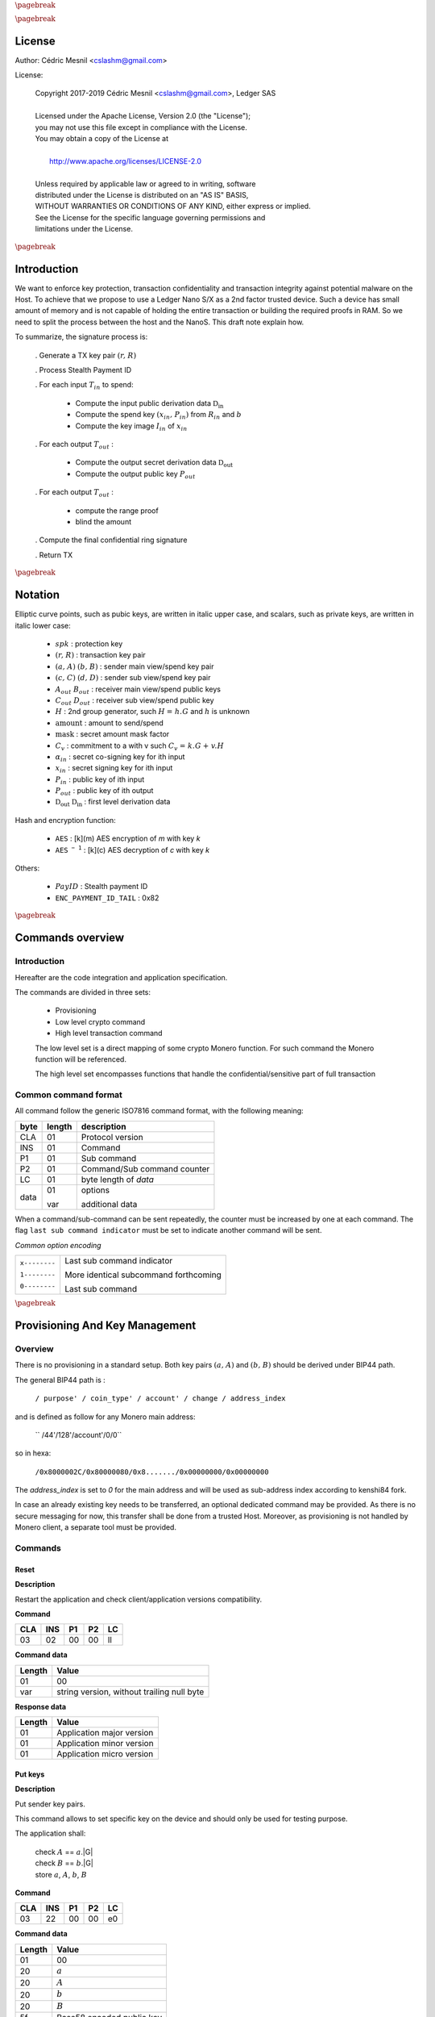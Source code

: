 |_pb|

..
   Copyright 2017-2019 Cedric Mesnil <cslashm@gmail.com>, Ledger SAS <cedric@ledger.fr>
   Licensed under the Apache License, Version 2.0 (the "License");
   you may not use this file except in compliance with the License.
   You may obtain a copy of the License at
   http://www.apache.org/licenses/LICENSE-2.0
   Unless required by applicable law or agreed to in writing, software
   distributed under the License is distributed on an "AS IS" BASIS,
   WITHOUT WARRANTIES OR CONDITIONS OF ANY KIND, either express or implied.
   See the License for the specific language governing permissions and
   limitations under the License.

..
   ------------------------------------------------------------------------
                         LaTex substitution Definition
   ------------------------------------------------------------------------

.. |_pb|    replace:: :math:`\pagebreak`

.. |spk|    replace:: :math:`\mathit{spk}`
.. |espk|   replace:: :math:`\widetilde{\mathit{spk}}`
.. |enc|    replace:: :math:`\mathtt{AES}`
.. |dec|    replace:: :math:`\mathtt{AES^{-1}}`

.. |A|      replace:: :math:`\mathit{A}`
.. |aa|     replace:: :math:`\mathit{a}`
.. |a.A|    replace:: :math:`(\mathit{a, A})`
.. |C|      replace:: :math:`\mathit{C}`
.. |c|      replace:: :math:`\mathit{c}`

.. |B|      replace:: :math:`\mathit{B}`
.. |bb|     replace:: :math:`\mathit{b}`
.. |b.B|    replace:: :math:`(\mathit{b, B})`
.. |D|      replace:: :math:`\mathit{D`
.. |d|      replace:: :math:`\mathit{d_{i}}`
.. |ed|     replace:: :math:`\widetilde{\mathit{d_{i}}}`


.. |c|      replace:: :math:`\mathit{c}`
.. |c.C|    replace:: :math:`(\mathit{c, C})`
.. |d|      replace:: :math:`\mathit{d}`
.. |d.D|    replace:: :math:`(\mathit{d, D})`
.. |Aout|   replace:: :math:`\mathit{A_{out}}`
.. |Bout|   replace:: :math:`\mathit{B_{out}}`
.. |Dout|   replace:: :math:`\mathit{D_{out}}`
.. |Cout|   replace:: :math:`\mathit{C_{out}}`


.. |x|      replace:: :math:`\mathit{x}`
.. |ex|     replace:: :math:`\widetilde{\mathit{x}}`
.. |x1|     replace:: :math:`\mathit{x_1}`
.. |ex1|    replace:: :math:`\widetilde{\mathit{x_1}}`
.. |x2|     replace:: :math:`\mathit{x_2}`
.. |ex2|    replace:: :math:`\widetilde{\mathit{x_2}}`
.. |P|      replace:: :math:`\mathit{P}`
.. |xP|     replace:: :math:`\mathit{xP}`
.. |G|      replace:: :math:`\mathit{G}`
.. |xG|     replace:: :math:`\mathit{xG}`
.. |order|  replace:: :math:`\mathtt{\#n}`

.. |Tin|    replace:: :math:`\mathit{T_{in}}`
.. |Tout|   replace:: :math:`\mathit{T_{out}}`

.. |s|      replace:: :math:`\mathit{s}`
.. |es|     replace:: :math:`\widetilde{\mathit{s}}`

.. |Img|     replace:: :math:`\mathit{Img(P)}`

.. |Drv|    replace:: :math:`\mathfrak{D}_\mathrm{in}`
.. |eDrv|   replace:: :math:`\widetilde{\mathfrak{D}_\mathrm{in}}`

.. |Rin|    replace:: :math:`\mathit{R_{in}}`
.. |R|      replace:: :math:`\mathit{R}`
.. |rr|     replace:: :math:`\mathit{r}`
.. |er|     replace:: :math:`\widetilde{\mathit{r}}`
.. |r.R|    replace:: :math:`(\mathit{r, R})`

.. |PayID|  replace:: :math:`\mathit{PayID}`
.. |ePayID| replace:: :math:`\widetilde{\mathit{PayID}}`
.. |H|      replace:: :math:`\mathit{H}`
.. |h|      replace:: :math:`\mathit{h}`
.. |Hf|     replace:: :math:`\mathit{H = h.G}`
.. |l|      replace:: :math:`\mathit{l}`
.. |xin|    replace:: :math:`\mathit{x_{in}}`
.. |Pin|    replace:: :math:`\mathit{P_{in}}`
.. |xPin|   replace:: :math:`(\mathit{x_{in}, P_{in}})`
.. |exin|   replace:: :math:`\widetilde{\mathit{x_{in}}}`
.. |Pout|   replace:: :math:`\mathit{P_{out}}`
.. |ai|     replace:: :math:`\mathit{\alpha_{in}}`
.. |eai|    replace:: :math:`\widetilde{\mathit{\alpha_{in}}}`
.. |aGi|    replace:: :math:`\mathit{\alpha_{in}.G}`
.. |Hi|     replace:: :math:`\mathit{H_i}`
.. |aHi|    replace:: :math:`\mathit{\alpha_{in}.H_i}`
.. |Iin|    replace:: :math:`\mathit{I_{in}}`
.. |IIi|    replace:: :math:`\mathit{II_{in}}`
.. |mlsagH| replace:: :math:`\mathcal{H}`
.. |ss|     replace:: :math:`\mathit{ss}`
.. |c|      replace:: :math:`\mathit{c}`
.. |DRVin|  replace:: :math:`\mathfrak{D}_\mathrm{in}`
.. |eDRVin| replace:: :math:`\widetilde{\mathfrak{D}_\mathrm{in}}`
.. |DRVout| replace:: :math:`\mathfrak{D}_\mathrm{out}`
.. |eDRVout| replace:: :math:`\widetilde{\mathfrak{D}_\mathrm{out}}`
.. |AKout|  replace::  :math:`\mathcal{AK}_\mathrm{amount}`
.. |eAKout| replace:: :math:`\widetilde{\mathcal{AK}_\mathrm{amount}}`


.. |ctH|       replace:: :math:`\mathcal{H}_\mathrm{commitment}`
.. |outKeysH|  replace:: :math:`\mathcal{H}_\mathrm{outkeys}`

.. |v|      replace:: :math:`\mathcal{\mathrm{amount}}`
.. |ev|     replace:: :math:`\widetilde{\mathcal{\mathrm{amount}}}`
.. |k|      replace:: :math:`\mathcal{\mathrm{mask}}`
.. |ek|     replace:: :math:`\widetilde{\mathcal{\mathrm{mask}}}`
.. |Ct|     replace:: :math:`\mathit{C_v}`
.. |Ctf|    replace:: :math:`\mathit{C_v = k.G + v.H}`

.. |idx|    replace:: :math:`\mathit{index}`
.. |enc|    replace:: :math:`\mathtt{AES}`
.. |dec|    replace:: :math:`\mathtt{AES^{-1}}`

.. |Hupd|   replace:: :math:`\mathtt{H_{update}}`
.. |Hfin|   replace:: :math:`\mathtt{H_{finalize}}`


.. |Hs|      replace:: :math:`\mathtt{HashToScalar}`
.. |Hps|     replace:: :math:`\mathtt{HashPointToScalar}`
.. |Hp|      replace:: :math:`\mathtt{HashToPoint}`
.. |keyDrv|  replace:: :math:`\mathtt{KeyDerivation}`

.. |EPIT|   replace:: :math:`\mathtt{ENC\_PAYMENT\_ID\_TAIL}`

..
   ------------------------------------------------------------------------
                                 Doc Layout
   ------------------------------------------------------------------------

..
   ------------------------------------------------------------------------
                                Doc Content
   ------------------------------------------------------------------------

|_pb|

License
=======

Author: Cédric Mesnil <cslashm@gmail.com>

License:


  | Copyright 2017-2019 Cédric Mesnil <cslashm@gmail.com>, Ledger SAS
  |
  | Licensed under the Apache License, Version 2.0 (the "License");
  | you may not use this file except in compliance with the License.
  | You may obtain a copy of the License at
  |
  |   http://www.apache.org/licenses/LICENSE-2.0
  |
  | Unless required by applicable law or agreed to in writing, software
  | distributed under the License is distributed on an "AS IS" BASIS,
  | WITHOUT WARRANTIES OR CONDITIONS OF ANY KIND, either express or implied.
  | See the License for the specific language governing permissions and
  | limitations under the License.


|_pb|


Introduction
============

We want to enforce key protection, transaction confidentiality and transaction integrity against
potential malware on the Host. To achieve that we propose to use a Ledger Nano S/X as a 2nd
factor trusted device. Such a device has small amount of memory and is not capable of holding the entire transaction or building the required proofs in RAM. So we need to split the process between the
host and the NanoS. This draft note explain how.

To summarize, the signature process is:

   . Generate a TX key pair |r.R|

   . Process Stealth Payment ID

   . For each input |Tin| to spend:

       - Compute the input public derivation data |DRVin|
       - Compute the spend key |xPin| from |Rin| and |bb|
       - Compute the key image |Iin| of |xin|

   . For each output |Tout| :

       - Compute the output secret derivation data |DRVout|
       - Compute the output public key |Pout|

   . For each output |Tout| :

       - compute the range proof
       - blind the amount

   . Compute the final confidential ring signature

   . Return TX


|_pb|


Notation
========

Elliptic curve points, such as pubic keys, are written in italic upper case,
and scalars, such as private keys, are written in italic lower case:


   - |spk| :             protection key

   - |r.R| :             transaction key pair

   - |a.A| |b.B| :       sender main view/spend key pair

   - |c.C| |d.D| :       sender sub view/spend key pair

   - |Aout| |Bout| :     receiver main view/spend public keys

   - |Cout| |Dout| :     receiver sub view/spend public key

   - |H| :               2nd group generator, such |Hf| and |h| is unknown

   - |v| :               amount to send/spend

   - |k| :               secret amount mask factor

   - |Ct| :              commitment to a with v such |Ctf|

   - |ai| :              secret co-signing key  for ith input

   - |xin| :             secret signing key for ith input

   - |Pin| :             public key of ith input

   - |Pout| :            public key of ith output

   - |DRVout| |DRVin| :  first level derivation data

Hash and encryption function:

   - |enc| :             [k](m) AES encryption of *m* with key *k*

   - |dec| :             [k](c) AES decryption of *c* with key *k*

Others:

   - |PayID| :           Stealth payment ID

   - |EPIT| :            0x82


|_pb|




Commands overview
=================

Introduction
------------

Hereafter are the code integration and application specification.

The commands are divided in three sets:

  - Provisioning
  - Low level crypto command
  - High level transaction command

  The low level set is a direct mapping of some crypto Monero function. For such command
  the Monero function will be referenced.

  The high level set encompasses functions that handle the confidential/sensitive part of
  full transaction

Common command format
---------------------

All command follow the generic ISO7816 command format, with the following meaning:

+------+--------+------------------------------------------+
| byte | length | description                              |
+======+========+==========================================+
| CLA  | 01     | Protocol version                         |
+------+--------+------------------------------------------+
| INS  | 01     | Command                                  |
+------+--------+------------------------------------------+
| P1   | 01     | Sub command                              |
+------+--------+------------------------------------------+
| P2   | 01     | Command/Sub command counter              |
+------+--------+------------------------------------------+
| LC   | 01     | byte length of `data`                    |
+------+--------+------------------------------------------+
| data | 01     | options                                  |
|      |        |                                          |
|      | var    | additional data                          |
+------+--------+------------------------------------------+


When a command/sub-command can be sent repeatedly, the counter must be increased
by one at each command. The flag ``last sub command indicator`` must be set
to indicate another command will be sent.

*Common option encoding*

+---------------+----------------------------------------------------------+
| ``x--------`` | Last sub command indicator                               |
|               |                                                          |
| ``1--------`` | More identical subcommand forthcoming                    |
|               |                                                          |
| ``0--------`` | Last sub command                                         |
+---------------+----------------------------------------------------------+

|_pb|

Provisioning And Key Management
================================

Overview
--------

There is no provisioning in a standard setup. Both
key pairs |a.A| and |b.B| should be derived under BIP44 path.

The general BIP44 path is :

  ``/ purpose' / coin_type' / account' / change / address_index``


and is defined as follow for any Monero main address:

  `` /44'/128'/account'/0/0``

so in hexa:

  ``/0x8000002C/0x80000080/0x8......./0x00000000/0x00000000``

The *address_index* is set to *0* for the main address and will be used as
sub-address index according to kenshi84 fork.


In case an already existing key needs to be transferred, an optional dedicated
command may be provided. As there is no secure messaging for now, this
transfer shall be done from a trusted Host.
Moreover, as provisioning is not handled by Monero client, a separate tool must
be provided.


Commands
--------

Reset
~~~~~

**Description**

Restart the application and check client/application versions compatibility.


**Command**

+-----+-----+-----+-----+------+
| CLA | INS | P1  | P2  | LC   |
+=====+=====+=====+=====+======+
| 03  | 02  | 00  | 00  | ll   |
+-----+-----+-----+-----+------+

**Command data**

+--------+-----------------------------------------------------------------+
| Length | Value                                                           |
+========+=================================================================+
| 01     | 00                                                              |
+--------+-----------------------------------------------------------------+
| var    | string version, without trailing null byte                      |
+--------+-----------------------------------------------------------------+

**Response data**

+--------+-----------------------------------------------------------------+
| Length | Value                                                           |
+========+=================================================================+
| 01     | Application major version                                       |
+--------+-----------------------------------------------------------------+
| 01     | Application minor version                                       |
+--------+-----------------------------------------------------------------+
| 01     | Application micro version                                       |
+--------+-----------------------------------------------------------------+


Put keys
~~~~~~~~

**Description**

Put sender key pairs.

This command allows to set specific key on the device and should only be used for testing purpose.

The application shall:

   | check  |A| ==  |aa|.|G|
   | check  |B| ==  |bb|.|G|
   | store |aa|, |A|, |bb|, |B|

**Command**

+-----+-----+-----+-----+------+
| CLA | INS | P1  | P2  | LC   |
+=====+=====+=====+=====+======+
| 03  | 22  | 00  | 00  | e0   |
+-----+-----+-----+-----+------+

**Command data**

+--------+-----------------------------------------------------------------+
| Length | Value                                                           |
+========+=================================================================+
| 01     | 00                                                              |
+--------+-----------------------------------------------------------------+
| 20     | |aa|                                                            |
+--------+-----------------------------------------------------------------+
| 20     | |A|                                                             |
+--------+-----------------------------------------------------------------+
| 20     | |bb|                                                            |
+--------+-----------------------------------------------------------------+
| 20     | |B|                                                             |
+--------+-----------------------------------------------------------------+
| 5f     | Base58 encoded public key                                       |
+--------+-----------------------------------------------------------------+

**Response data**

+--------+-----------------------------------------------------------------+
| Length | Value                                                           |
+========+=================================================================+
|        |                                                                 |
+--------+-----------------------------------------------------------------+


Get Public Key
~~~~~~~~~~~~~~

**Description**

Retrieves public base58 encoded public key.

**Command**

+-----+-----+-----+-----+------+
| CLA | INS | P1  | P2  | LC   |
+=====+=====+=====+=====+======+
| 03  | 20  | 01  | 00  | 01   |
+-----+-----+-----+-----+------+

**Command data**

+--------+-----------------------------------------------------------------+
| Length | Value                                                           |
+========+=================================================================+
| 01     | 00                                                              |
+--------+-----------------------------------------------------------------+

**Response data**

+--------+-----------------------------------------------------------------+
| Length | Value                                                           |
+========+=================================================================+
| 20     | "A" view public key                                             |
+--------+-----------------------------------------------------------------+
| 20     | "B" view spend key                                              |
+--------+-----------------------------------------------------------------+
| 5f     | Base58 encoded public key                                       |
+--------+-----------------------------------------------------------------+

Get Private View Keys
~~~~~~~~~~~~~~~~~~~~~

**Description**

Retrieves the private view key in order to accelarate the blockchain scan.

The device should ask the user to accept or reject this export. If rejected
the client will use the device for scanning the blockchain.

**Command**

+-----+-----+-----+-----+------+
| CLA | INS | P1  | P2  | LC   |
+=====+=====+=====+=====+======+
| 03  | 20  | 02  | 00  | 01   |
+-----+-----+-----+-----+------+


**Command data**

+--------+-----------------------------------------------------------------+
| Length | Value                                                           |
+========+=================================================================+
| 01     | 00                                                              |
+--------+-----------------------------------------------------------------+

**Response data**

+--------+-----------------------------------------------------------------+
| Length | Value                                                           |
+========+=================================================================+
| 20     | "a" secret view key                                             |
+--------+-----------------------------------------------------------------+


Display Address
~~~~~~~~~~~~~~~

**Monero**


**Description**

Display requested main address ,sub address or integrated adrdess.


    | compute |x| =  |dec|[|spk|](|ex|)

if payment ID is provided:

    | compute |xP| = |x|.|G|
    | check   |xP| == |P|

**Command**

+-----+-----+-----+-----+------+
| CLA | INS | P1  | P2  | LC   |
+=====+=====+=====+=====+======+
| 03  | 21  | xx  | 00  | 11   |
+-----+-----+-----+-----+------+

if P1 is '00' display non-integradted address.

if P1 is '01' display integrated address.

Any other value will be rejected.

**Command data**

+--------+-----------------------------------------------------------------+
| Length |    Value                                                        |
+========+=================================================================+
| 01     | 00                                                              |
+--------+-----------------------------------------------------------------+
| 08     |  index (Major.minor) |idx|                                      |
+--------+-----------------------------------------------------------------+
| 08     |  Payment ID, (or '0000000000000000')                            |
+--------+-----------------------------------------------------------------+

**Response data**

+--------+-----------------------------------------------------------------+
| Length |    Value                                                        |
+========+=================================================================+
|        |                                                                 |
+--------+-----------------------------------------------------------------+


|_pb|


Low level crypto commands
=========================


Overview
--------

This section describe lowlevel commands that can be used in a transaction or not.


Commands
--------


Verify Keys
~~~~~~~~~~~

**Monero**

device_default::verify_keys.

**Description**

Verify that the provided private key and public key match.


    | compute |x| =  |dec|[|spk|](|ex|)
    | compute |xP| = |x|.|G|
    | check   |xP| == |P|

**Command**

+-----+-----+-----+-----+------+
| CLA | INS | P1  | P2  | LC   |
+=====+=====+=====+=====+======+
| 03  | 26  | xx  | 00  | 41   |
+-----+-----+-----+-----+------+

if P1 is '00' the provided public key will be used.

if P1 is '01' the public view is key will be used and the provided public key will
be 'ignored'

if P is '02' the public spend is key will be used and the provided public key will
be 'ignored'

Any other value will be rejected.

**Command data**

+--------+-----------------------------------------------------------------+
| Length |    Value                                                        |
+========+=================================================================+
| 01     | 00                                                              |
+--------+-----------------------------------------------------------------+
| 20     |  secret key |ex|                                                |
+--------+-----------------------------------------------------------------+
| 20     |  public key or '00'\*32      |P|                                |
+--------+-----------------------------------------------------------------+


**Response data**

+--------+-----------------------------------------------------------------+
| Length |    Value                                                        |
+========+=================================================================+
|        |                                                                 |
+--------+-----------------------------------------------------------------+


Get ChaCha8 PreKey
~~~~~~~~~~~~~~~~~~~

**Monero**


**Description**

    | compute  |s|  = |H|(|a| \| |b| \| |EPIT|)

return the full internal state (200 bytes) of Keccak.

**Command**

+-----+-----+-----+-----+------+
| CLA | INS | P1  | P2  | LC   |
+=====+=====+=====+=====+======+
| 03  | 24  | 00  | 00  | 00   |
+-----+-----+-----+-----+------+

**Command data**

+--------+-----------------------------------------------------------------+
| Length |    Value                                                        |
+========+=================================================================+
|        |                                                                 |
+--------+-----------------------------------------------------------------+

**Response data**

+--------+-----------------------------------------------------------------+
| Length |    Value                                                        |
+========+=================================================================+
| C8     | ChaCha8 prekey                                                  |
+--------+-----------------------------------------------------------------+


Generate Key Derivation
~~~~~~~~~~~~~~~~~~~~~~~

**Monero**

crypto::generate_key_derivation.

**Description**

Compute the secret key derivation and returned it encrypted.

 | compute  |x|    = |dec|[|spk|](|ex|)
 | compute  |Drv|  = |keyDrv|(|x|,|P|)
 | compute  |eDrv| = |enc|[|spk|](|Drv|)

return |eDrv|.

**Command**

+-----+-----+-----+-----+----------+
| CLA | INS | P1  | P2  | LC       |
+=====+=====+=====+=====+==========+
| 03  | 32  | 00  | 00  | 41 or 61 |
+-----+-----+-----+-----+----------+

**Command data**

+--------+-----------------------------------------------------------------+
| Length |    Value                                                        |
+========+=================================================================+
| 01     | 00                                                              |
+--------+-----------------------------------------------------------------+
| 20     | public key |P|                                                  |
+--------+-----------------------------------------------------------------+
| 20     | secret key |ex|                                                 |
+--------+-----------------------------------------------------------------+
| 20     | ephemeral hmac (optional, only during active transaction)       |
+--------+-----------------------------------------------------------------+

**Response data**

+--------+-----------------------------------------------------------------+
| Length |    Value                                                        |
+========+=================================================================+
| 20     | encrypted key derivation |eDrv|                                 |
+--------+-----------------------------------------------------------------+
| 20     | ephemeral hmac (optional, only during active transaction)       |
+--------+-----------------------------------------------------------------+


Derivation To Scalar
~~~~~~~~~~~~~~~~~~~~

**Monero**

crypto::derivation_to_scalar.

**Description**

Transform a secret derivation data to a secret scalar according to its index.

    | compute  |Drv|  = |dec|[|spk|](|eDrv|)
    | compute  |s|    = |Hps|(|Drv|, |idx|)
    | compute  |es|   = |enc|[|spk|](|s|)

return |es|.

**Command**

+-----+-----+-----+-----+----------+
| CLA | INS | P1  | P2  | LC       |
+=====+=====+=====+=====+==========+
| 03  | 34  | 00  | 00  | 25 or 45 |
+-----+-----+-----+-----+----------+

**Command data**

+--------+-----------------------------------------------------------------+
| Length |    Value                                                        |
+========+=================================================================+
| 01     | 00                                                              |
+--------+-----------------------------------------------------------------+
| 20     | encrypted key derivation |eDrv|                                 |
+--------+-----------------------------------------------------------------+
| 20     | ephemeral hmac (optional, only during active transaction)       |
+--------+-----------------------------------------------------------------+
| 04     | index                                                           |
+--------+-----------------------------------------------------------------+

**Response data**

+--------+-----------------------------------------------------------------+
| Length |    Value                                                        |
+========+=================================================================+
| 20     | encrypted scalar |es|                                           |
+--------+-----------------------------------------------------------------+
| 20     | ephemeral hmac (optional, only during active transaction)       |
+--------+-----------------------------------------------------------------+


Derive Public Key
~~~~~~~~~~~~~~~~~

**Monero**

crypto::derive_public_key.

**Description**

Compute a new public key from some secret derivation data, a parent public key and its index.

    | compute  |eDrv| = |dec|[|spk|](|eDrv|)

derivation_to_scalar:

    | compute  |s|    = |Hps|(|Drv|, |idx|)

then:

    | compute  |P|'   = |P|+|s|.|G|

return |P|'.

**Command**

+-----+-----+-----+-----+----------+
| CLA | INS | P1  | P2  | LC       |
+=====+=====+=====+=====+==========+
| 03  | 36  | 00  | 00  | 25 or 45 |
+-----+-----+-----+-----+----------+

**Command data**

+--------+-----------------------------------------------------------------+
| Length |    Value                                                        |
+========+=================================================================+
| 01     | 00                                                              |
+--------+-----------------------------------------------------------------+
| 20     | encrypted key derivation |eDrv|                                 |
+--------+-----------------------------------------------------------------+
| 20     | ephemeral hmac (optional, only during active transaction)       |
+--------+-----------------------------------------------------------------+
| 04     | index                                                           |
+--------+-----------------------------------------------------------------+
| 20     | public key |P|                                                  |
+--------+-----------------------------------------------------------------+

**Response data**

+--------+-----------------------------------------------------------------+
| Length |    Value                                                        |
+========+=================================================================+
| 20     | public key |P|'                                                 |
+--------+-----------------------------------------------------------------+


Derive Secret Key
~~~~~~~~~~~~~~~~~

**Monero**

crypto::derive_secret_key.

**Description**

Compute a new secret key from some secret derivation data, a parent secret key and its index.

    | compute  |eDrv| = |dec|[|spk|](|eDrv|)
    | compute  |x|    = |dec|[|spk|](|ex|)

derivation_to_scalar:

    | compute  |s|    = |Hps|(|Drv|, |idx|)

then:

    | compute  |x|'    = (|x|+|s|) % |order|
    | compute  |ex|'   = |enc|[|spk|](|x|)

return |ex|.

**Command**

+-----+-----+-----+-----+----------+
| CLA | INS | P1  | P2  | LC       |
+=====+=====+=====+=====+==========+
| 03  | 38  | 00  | 00  | 65 or 85 |
+-----+-----+-----+-----+----------+

**Command data**

+--------+-----------------------------------------------------------------+
| Length |    Value                                                        |
+========+=================================================================+
| 01     | 00                                                              |
+--------+-----------------------------------------------------------------+
| 20     | encrypted key derivation |eDrv|                                 |
+--------+-----------------------------------------------------------------+
| 20     | ephemeral hmac (optional, only during active transaction)       |
+--------+-----------------------------------------------------------------+
| 04     | index                                                           |
+--------+-----------------------------------------------------------------+
| 20     | encrypted secret key |ex|                                       |
+--------+-----------------------------------------------------------------+
| 20     | ephemeral hmac (optional, only during active transaction)       |
+--------+-----------------------------------------------------------------+

**Response data**

+--------+-----------------------------------------------------------------+
| Length |    Value                                                        |
+========+=================================================================+
| 20     | encrypted derived secret key |ex|'                              |
+--------+-----------------------------------------------------------------+
| 20     | ephemeral hmac (optional, only during active transaction)       |
+--------+-----------------------------------------------------------------+


Derive Subaddress Public Key
~~~~~~~~~~~~~~~~~~~~~~~~~~~~

**Monero**

crypto_ops::derive_subaddress_public_key.

**Description**

    | compute  |eDrv|  = |dec|[|spk|](|eDrv|)
    | compute  |s|  = |Hps|(|Drv|, |idx|)
    | compute  |P|' = |P| - |s|.|G|

return |P|'

**Command**

+-----+-----+-----+-----+----------+
| CLA | INS | P1  | P2  | LC       |
+=====+=====+=====+=====+==========+
| 03  | 46  | 00  | 00  | 45 or 65 |
+-----+-----+-----+-----+----------+

**Command data**

+--------+-----------------------------------------------------------------+
| Length |    Value                                                        |
+========+=================================================================+
| 01     | 00                                                              |
+--------+-----------------------------------------------------------------+
| 20     | public key |P|                                                  |
+--------+-----------------------------------------------------------------+
| 20     | encrypted derivation key |eDrv|                                 |
+--------+-----------------------------------------------------------------+
| 20     | ephemeral hmac (optional, only during active transaction)       |
+--------+-----------------------------------------------------------------+
| 04     | index |idx|                                                     |
+--------+-----------------------------------------------------------------+

**Response data**

+--------+-----------------------------------------------------------------+
| Length |    Value                                                        |
+========+=================================================================+
| 20     | sub public key |P|'                                             |
+--------+-----------------------------------------------------------------+


Get Subaddress Spend Public Key
~~~~~~~~~~~~~~~~~~~~~~~~~~~~~~~

**Monero**

device_default::get_subaddress_spend_public_key.

**Description**

get_subaddress_secret_key:

    | compute  |s|  = |H|("SubAddr" \| |a| \| |idx| )
    | compute  |x|  = |s| % |order|

then:

    | compute  |D|  = |B| + |x|.|G|

return |D|

**Command**

+-----+-----+-----+-----+------+
| CLA | INS | P1  | P2  | LC   |
+=====+=====+=====+=====+======+
| 03  | 4a  | 00  | 00  | 09   |
+-----+-----+-----+-----+------+

**Command data**

+--------+-----------------------------------------------------------------+
| Length |    Value                                                        |
+========+=================================================================+
| 01     | 00                                                              |
+--------+-----------------------------------------------------------------+
| 08     |  index (Major.minor) |idx|                                      |
+--------+-----------------------------------------------------------------+

**Response data**

+--------+-----------------------------------------------------------------+
| Length |    Value                                                        |
+========+=================================================================+
| 20     | sub spend public key |D|                                        |
+--------+-----------------------------------------------------------------+


Get Subaddress Secret Key
~~~~~~~~~~~~~~~~~~~~~~~~~

**Monero**

    get_subaddress_secret_key

**Description**

    | compute  |x|  =  |dec|[|spk|](|ex|)
    | compute  |s|  = |H|("SubAddr" \| |x| \| |idx| )
    | compute  |d|  = |s| % |order|
    | compute  |ed| = |dec|[|spk|](|d|)

return |ed|

**Command**

+-----+-----+-----+-----+----------+
| CLA | INS | P1  | P2  | LC       |
+=====+=====+=====+=====+==========+
| 03  | 4c  | 00  | 00  | 39 or 59 |
+-----+-----+-----+-----+----------+

**Command data**

+--------+-----------------------------------------------------------------+
| Length |    Value                                                        |
+========+=================================================================+
| 01     | 00                                                              |
+--------+-----------------------------------------------------------------+
| 20     | secret key |ex|                                                 |
+--------+-----------------------------------------------------------------+
| 20     | ephemeral hmac (optional, only during active transaction)       |
+--------+-----------------------------------------------------------------+
| 08     | index (Major.minor) |idx|                                       |
+--------+-----------------------------------------------------------------+

**Response data**

+--------+-----------------------------------------------------------------+
| Length |    Value                                                        |
+========+=================================================================+
| 20     | sub secret key |ed|                                             |
+--------+-----------------------------------------------------------------+
| 20     | ephemeral hmac (optional, only during active transaction)       |
+--------+-----------------------------------------------------------------+


Get Subaddress
~~~~~~~~~~~~~~

**Monero**

device_default::get_subaddress_secret_key.

**Description**



    | compute  |s|  = |H|("SubAddr" \| |a| \| |idx| )
    | compute  |x|  = |s| % |order|

then:

    | compute  |D|  = |B| + |x|.|G|
    | compute  |C|  = |a|.|D|

return |C|, |D|

**Command**

+-----+-----+-----+-----+------+
| CLA | INS | P1  | P2  | LC   |
+=====+=====+=====+=====+======+
| 03  | 48  | 00  | 00  | 09   |
+-----+-----+-----+-----+------+

**Command data**

+--------+-----------------------------------------------------------------+
| Length |    Value                                                        |
+========+=================================================================+
| 01     | 00                                                              |
+--------+-----------------------------------------------------------------+
| 08     | index (Major.minor) |idx|                                       |
+--------+-----------------------------------------------------------------+

**Response data**

+--------+-----------------------------------------------------------------+
| Length |    Value                                                        |
+========+=================================================================+
| 20     | sub view public key |C|                                        |
+--------+-----------------------------------------------------------------+
| 20     | sub spend public key |D|                                       |
+--------+-----------------------------------------------------------------+



Generate Key Image
~~~~~~~~~~~~~~~~~~

**Monero**

crypto::generate_key_image.

**Description**

Compute the key image of a key pair.

     | compute  |x|   = |dec|[|spk|](|ex|)
     | compute  |P|'  = |Hp|(|P|)
     | compute  |Img| = |x|.|P|'

return |Img|.

**Command**

+-----+-----+-----+-----+----------+
| CLA | INS | P1  | P2  | LC       |
+=====+=====+=====+=====+==========+
| 03  | 3a  | 00  | 00  | 41 or 61 |
+-----+-----+-----+-----+----------+

**Command data**

+--------+-----------------------------------------------------------------+
| Length |    Value                                                        |
+========+=================================================================+
| 01     | 00                                                              |
+--------+-----------------------------------------------------------------+
| 20     | public key |P|                                                  |
+--------+-----------------------------------------------------------------+
| 20     | secret key |ex|                                                 |
+--------+-----------------------------------------------------------------+
| 20     | ephemeral hmac (optional, only during active transaction)       |
+--------+-----------------------------------------------------------------+

**Response data**

+--------+-----------------------------------------------------------------+
| Length |    Value                                                        |
+========+=================================================================+
| 20     | key image  |Img|                                                |
+--------+-----------------------------------------------------------------+


Generate Keypair
~~~~~~~~~~~~~~~~

**Monero**

crypto::generate_keys.

**Description**

Generate a new keypair and return it. The secret key is returned encrypted.

    | generate |x|
    | compute  |xP| = |x|.|P|
    | compute  |ex| = |enc|[|spk|](|x|)

return |P|, |ex|.

**Command**

+-----+-----+-----+-----+------+
| CLA | INS | P1  | P2  | LC   |
+=====+=====+=====+=====+======+
| 03  | 40  | 00  | 00  | 01   |
+-----+-----+-----+-----+------+

**Command data**

+--------+-----------------------------------------------------------------+
| Length |    Value                                                        |
+========+=================================================================+
| 01     | 00                                                              |
+--------+-----------------------------------------------------------------+

**Response data**

+--------+-----------------------------------------------------------------+
| Length |    Value                                                        |
+========+=================================================================+
| 20     | public key |P|                                                  |
+--------+-----------------------------------------------------------------+
| 20     | encrypted secret key |ex|                                       |
+--------+-----------------------------------------------------------------+
| 20     | ephemeral hmac (optional, only during active transaction)       |
+--------+-----------------------------------------------------------------+




Secret Key To Public Key
~~~~~~~~~~~~~~~~~~~~~~~~

**Monero**

crypto::secret_key_to_public_key.

**Description**

Compute a public key from secret a secret key.

     | compute  |x| = |dec|[|spk|](|ex|)
     | compute  |P| = |x|.|G|

return |P|.

**Command**

+-----+-----+-----+-----+----------+
| CLA | INS | P1  | P2  | LC       |
+=====+=====+=====+=====+==========+
| 03  | 30  | 00  | 00  | 21 or 41 |
+-----+-----+-----+-----+----------+

**Command data**

+--------+-----------------------------------------------------------------+
| Length |    Value                                                        |
+========+=================================================================+
| 01     | 00                                                              |
+--------+-----------------------------------------------------------------+
| 20     | encrypted secret key |ex|                                       |
+--------+-----------------------------------------------------------------+
| 20     | ephemeral hmac (optional, only during active transaction)       |
+--------+-----------------------------------------------------------------+

**Response data**

+--------+-----------------------------------------------------------------+
| Length |    Value                                                        |
+========+=================================================================+
| 20     | public key |P|                                                  |
+--------+-----------------------------------------------------------------+


Secret Add
~~~~~~~~~~

**Monero**

sc_add

**Description**

    | compute |x1| = |dec|[|spk|](|ex1|)
    | compute |x2| = |dec|[|spk|](|ex2|)
    | compute |x|  = |x1| + |x2|
    | compute |ex| = |enc|[|spk|](|x|)

return |ex|.

**Command**

+-----+-----+-----+-----+----------+
| CLA | INS | P1  | P2  | LC       |
+=====+=====+=====+=====+==========+
| 03  | 3c  | 00  | 00  | 41 or 61 |
+-----+-----+-----+-----+----------+

**Command data**

+--------+-----------------------------------------------------------------+
| Length |    Value                                                        |
+========+=================================================================+
| 01     | 00                                                              |
+--------+-----------------------------------------------------------------+
| 20     | secret key |ex1|                                                |
+--------+-----------------------------------------------------------------+
| 20     | ephemeral hmac (optional, only during active transaction)       |
+--------+-----------------------------------------------------------------+
| 20     | secret key |ex2|                                                |
+--------+-----------------------------------------------------------------+
| 20     | ephemeral hmac (optional, only during active transaction)       |
+--------+-----------------------------------------------------------------+

**Response data**

+--------+-----------------------------------------------------------------+
| Length |    Value                                                        |
+========+=================================================================+
| 20     | secret key |ex|                                                 |
+--------+-----------------------------------------------------------------+
| 20     | ephemeral hmac (optional, only during active transaction)       |
+--------+-----------------------------------------------------------------+


Secret Scalar Mult Key
~~~~~~~~~~~~~~~~~~~~~~

**Monero**

rct::scalarmultKey.

**Description**

Multiply a secret scalar with a public key.

    | compute |x| =  |dec|[|spk|](|ex|)
    | compute |xP| = |x|.|P|

return |xP|


**Command**

+-----+-----+-----+-----+----------+
| CLA | INS | P1  | P2  | LC       |
+=====+=====+=====+=====+==========+
| 03  | 42  | 00  | 00  | 41 or 61 |
+-----+-----+-----+-----+----------+

**Command data**

+--------+-----------------------------------------------------------------+
| Length |    Value                                                        |
+========+=================================================================+
| 01     | 00                                                              |
+--------+-----------------------------------------------------------------+
| 20     | public key |P|                                                  |
+--------+-----------------------------------------------------------------+
| 20     | secret key |ex|                                                 |
+--------+-----------------------------------------------------------------+
| 20     | ephemeral hmac (optional, only during active transaction)       |
+--------+-----------------------------------------------------------------+


**Response data**

+--------+-----------------------------------------------------------------+
| Length |    Value                                                        |
+========+=================================================================+
| 20     | new public key |xP|                                             |
+--------+-----------------------------------------------------------------+


Secret Scalar Mult Base
~~~~~~~~~~~~~~~~~~~~~~~

**Monero**

rct::scalarmultBase.

**Description**

Multiply a secret scalar with the publis base point |G|.

    | compute |x| =  |dec|[|spk|](|ex|)
    | compute |xG| = |x|.|G|

return |xG|

**Command**

+-----+-----+-----+-----+----------+
| CLA | INS | P1  | P2  | LC       |
+=====+=====+=====+=====+==========+
| 03  | 44  | 00  | 00  | 21 or 41 |
+-----+-----+-----+-----+----------+

**Command data**

+--------+-----------------------------------------------------------------+
| Length |    Value                                                        |
+========+=================================================================+
| 01     | 00                                                              |
+--------+-----------------------------------------------------------------+
| 20     | secret key |ex|                                                 |
+--------+-----------------------------------------------------------------+
| 20     | ephemeral hmac (optional, only during active transaction)       |
+--------+-----------------------------------------------------------------+

**Response data**

+--------+-----------------------------------------------------------------+
| Length |    Value                                                        |
+========+=================================================================+
| 00     |                                                                 |
+--------+-----------------------------------------------------------------+
| 20     | new public key |xG|                                             |
+--------+-----------------------------------------------------------------+



Stealth
~~~~~~~

**Monero**



**Description**

Encrypt payment ID

    | compute |x| =  |dec|[|spk|](|ex|)
    | compute |Drv| = |keyDrv|(|P|, |x|)
    | compute |s| = |Hs|( |DRV| \| |EPIT|)
    | compute |PayID| = |ePayID|^|s|

return |PayID|

**Command**

+-----+-----+-----+-----+----------+
| CLA | INS | P1  | P2  | LC       |
+=====+=====+=====+=====+==========+
| 03  | 44  | 00  | 00  | 61 or 81 |
+-----+-----+-----+-----+----------+

**Command data**

+--------+-----------------------------------------------------------------+
| Length |    Value                                                        |
+========+=================================================================+
| 01     | 00                                                              |
+--------+-----------------------------------------------------------------+
| 20     | public key |P|                                                  |
+--------+-----------------------------------------------------------------+
| 20     | encryped secret key |ex|                                        |
+--------+-----------------------------------------------------------------+
| 20     | ephemeral hmac (optional, only during active transaction)       |
+--------+-----------------------------------------------------------------+
| 20     | encryped payment ID |ePayID|                                    |
+--------+-----------------------------------------------------------------+

**Response data**

+--------+-----------------------------------------------------------------+
| Length |    Value                                                        |
+========+=================================================================+
| 20     | payment ID |PayID|                                             |
+--------+-----------------------------------------------------------------+


Unblind
~~~~~~~~

**Monero**


**Description**

Unblind amount and his mask.

First:

   | compute |AKout| =  |dec|[|spk|](|eAKout|)

If blind V1:

    | compute |s| =  |Hs|(|AKout|)
    | compute |ek| = |k|-|s|
    | compute |s| =  |Hs|(|a|)
    | compute |ev| = |v|-|s|

If blind V2:
    | compute |k| = |Hs|("commitment_mask" \| |Akout|) % order
    | compute |s| = |Hs|("amount" \|  |Akout|)
    | compute |v|[0:7] = |ev|[0:7]^|s|[0:7]

return |ek|,|ev|

**Command**

+-----+-----+-----+-----+----------+
| CLA | INS | P1  | P2  | LC       |
+=====+=====+=====+=====+==========+
| 03  | 44  | 00  | 00  | 61 or 81 |
+-----+-----+-----+-----+----------+


*specific options*

+---------------+----------------------------------------------------------+
| ``-------xx`` | Commitment scheme version                                |
|               |                                                          |
| ``-------10`` | Blind V2                                                 |
|               |                                                          |
| ``-------00`` | Blind V1                                                 |
+---------------+----------------------------------------------------------+


**Command data**

+--------+-----------------------------------------------------------------+
| Length |    Value                                                        |
+========+=================================================================+
| 01     | xx                                                              |
+--------+-----------------------------------------------------------------+
| 20     | encryped blinding factor |AKout|                                |
+--------+-----------------------------------------------------------------+
| 20     | ephemeral hmac (optional, only during active transaction)       |
+--------+-----------------------------------------------------------------+
| 20     | blinded mask |ek|                                               |
+--------+-----------------------------------------------------------------+
| 20     | blinded amount |ev|                                             |
+--------+-----------------------------------------------------------------+

**Response data**

+--------+-----------------------------------------------------------------+
| Length |    Value                                                        |
+========+=================================================================+
| 20     | mask |ek|                                                       |
+--------+-----------------------------------------------------------------+
| 20     | amount |ev|                                                     |
+--------+-----------------------------------------------------------------+



High Level Transaction command
==============================


Transaction process overview
----------------------------

The transaction is mainly generated in construct_tx_and_get_tx_key (or construct_tx) and
construct_tx_with_tx_key
functions.

First, a new transaction keypair |r.R| is generated.

Then, the stealth payment id is processed if any.

Then, for each input transaction to spend, the input key image is retrieved.

Then, for each output transaction, the epehemeral destination key and the blinding key
amount |AKout| are computed.


Once |Tin| and |Tout| keys are set up, the genRCT/genRctSimple function is called.

First a commitment |Ct| to each |v| amount and its associated range proof are
computed to ensure the |v| amount confidentiality. The commitment and its range proof
do not imply any secret and generate |Ct|, |k| such |Ctf|.

Then |k| and |v| are blinded by using the |AKout| which is only known in an encrypted
form by the host.

After all commitments have been setup, the confidential ring signature happens.
This signature is performed by calling proveRctMG which then calls MLSAG_Gen.

At this point the amounts and destination keys must be validated on the NanoS. This
information is embedded in the message to sign by calling get_pre_mlsag_hash, prior
to calling ProveRctMG. So the get_pre_mlsag_hash function will have to be modified to
serialize the rv transaction to NanoS which will validate the tuple <amount,dest> and
compute the prehash.
The prehash will be kept inside NanoS to ensure its integrity.
Any further access to the prehash will be delegated.

Once the prehash is computed, the proveRctMG is called. This function only builds
some matrix and vectors to prepare the signature which is performed by the final
call MLSAG_Gen.

During this last step some ephemeral key pairs are generated : |ai|, |aGi|.
All |ai| must be kept secret to protect the |xin| keys.
Moreover we must avoid signing arbitrary values during the final loop.

In order to achieve this validation, we need to approve the original destination
address |Aout||Bout|, which is not recoverable from P out . Here the only solution is
to pass the original destination with the |k|, |v|, |AKout|.

Unblind |k| and |v| and then verify the commitment |Ctf|.
If |Ct| is verified and user validate |Aout|,|Bout| and |v|, continue.

|_pb|

Transaction State Machine
-------------------------

During a transaction the following state machine is enforced::


    OPEN_TX{1} -----------------------------------------------------
                                                                   |
    ----------------------------------------------------------------
    |
    ----> STEALTH{1} -----------------------------------------------
                                                                   |
    ----------------------------------------------------------------
    |
     ----> GEN_TXOUT_KEYS{*} ---------------------------------------
                                                                   |
    ------------------------------------------------------------ ---
    |
    ----> PREFIX_HASH{1} ---> PREFIX_HASH{*} ---> PREFIX_HASH{1} ---
            (ph_init)          (ph_update)        (ph_finalize)    |
                                                                   |
    ----------------------------------------------------------------
    |
    ----> GEN_COMMITMENT_MASK{*} -----------------------------------
            only for real TX                                       |
                                                                   |
    ----------------------------------------------------------------
    |
    ----> BLIND ----------------------------------------------------
                                                                   |
    ----------------------------------------------------------------
    |
    ----> VALIDATE{1} ---> VALIDATE{*} --- VALIDATE{*} <------------
      mlsag_ph_init     mlsag__update    mlsag__finalize           |
                                                                   |
    ---------------------------------------------------------------
    |
    ----> MLSAG{1} ------> MLSAG{*} ------> MLSAG{1} ---------------
      --> mlsag_prepare    mlsag_hash       mlsag_sign --          |
      |                                                 |          |
      ---------------------------------------------------          |
                                                                   |
    ----------------------------------------------------------------
    | 
    ----> CLOSE_TX


Note this state machine assume the multi-signature is not supported.
For multi-signature the INS_MLSAG/mlsag_prepare and INS_MLSAG/mlsag_sign may be received several time.


Transaction Commands
--------------------

Open TX
~~~~~~~~

**Description**

Open a new transaction. Once open the device impose a certain order in subsequent commands:

  - OpenTX
  - Stealth
  - Get TX output keys
  - Blind \*
  - Initialize MLSAG-prehash
  - Update MLSAG-prehash \*
  - Finalize MLSAG-prehash
  - MLSAG prepare
  - MLSAG hash \*
  - MLSAG sign
  - CloseTX

During this sequence low level API remains available, but no other transaction can be started until the current one is finished or aborted.

   | Initialize |outKeysH|
   | compute initial transaction key pair |r.R|

return |r.R|

**Command**

+-----+-----+-----+-----+------+
| CLA | INS | P1  | P2  | LC   |
+=====+=====+=====+=====+======+
| 03  | 70  | 01  | cnt | 05   |
+-----+-----+-----+-----+------+

**Command data**

+--------+-----------------------------------------------------------------+
| Length | Value                                                           |
+========+=================================================================+
| 01     | options                                                         |
+--------+-----------------------------------------------------------------+
| 04     | account identifier (ignored, RFU)                               |
+--------+-----------------------------------------------------------------+

**Response data**

+--------+-----------------------------------------------------------------+
| Length | Value                                                           |
+========+=================================================================+
| 20     | public transcation key |R|                                      |
+--------+-----------------------------------------------------------------+
| 20     | encrypted private transaction key |er|                          |
+--------+-----------------------------------------------------------------+
| 20     | ephemeral hmac                                                  |
+--------+-----------------------------------------------------------------+
| 20     | ephemeral hmac of view key                                      |
+--------+-----------------------------------------------------------------+
| 20     | ephemeral hmac of spend key                                     |
+--------+-----------------------------------------------------------------+


Set Signature Mode
~~~~~~~~~~~~~~~~~~

**Description**

Set the signature to 'fake' or 'real'. In fake mode a random key is used to signed
the transaction and no user confirmation is requested.


**Command**

+-----+-----+-----+-----+------+
| CLA | INS | P1  | P2  | LC   |
+=====+=====+=====+=====+======+
| 03  | 72  | 00  | 00  | 02   |
+-----+-----+-----+-----+------+


**Command data**

+--------+-----------------------------------------------------------------+
| Length | Value                                                           |
+========+=================================================================+
| 01     | options                                                         |
+--------+-----------------------------------------------------------------+
| 01     | '1' aka 'fake' or '2' aka real'                                 |
+--------+-----------------------------------------------------------------+


**Response data**

+--------+-----------------------------------------------------------------+
| Length | Value                                                           |
+========+=================================================================+
|        |                                                                 |
+--------+-----------------------------------------------------------------+


Hash Prefix
~~~~~~~~~~~

Hash prefix init
^^^^^^^^^^^^^^^^

**Description**

Înit prefix hash and ask user to validate time lock


**Command**

+-----+-----+-----+-----+------+
| CLA | INS | P1  | P2  | LC   |
+=====+=====+=====+=====+======+
| 03  | 71  | 01  | cnt | 05   |
+-----+-----+-----+-----+------+

**Command data**

+--------+-----------------------------------------------------------------+
| Length | Value                                                           |
+========+=================================================================+
| 01     | options                                                         |
+--------+-----------------------------------------------------------------+
| varint | TX version                                                      |
+--------+-----------------------------------------------------------------+
| varint | TX timelock                                                     |
+--------+-----------------------------------------------------------------+

**Response data**

+--------+-----------------------------------------------------------------+
| Length | Value                                                           |
+========+=================================================================+
+--------+-----------------------------------------------------------------+

Hash prefix update
^^^^^^^^^^^^^^^^^^

**Description**

Update prefix hash with raw data. Options fields tells if there is more data to come or not.

**Command**

+-----+-----+-----+-----+------+
| CLA | INS | P1  | P2  | LC   |
+=====+=====+=====+=====+======+
| 03  | 71  | 02  | cnt | 05   |
+-----+-----+-----+-----+------+

**Command data**

+--------+-----------------------------------------------------------------+
| Length | Value                                                           |
+========+=================================================================+
| 01     | options                                                         |
+--------+-----------------------------------------------------------------+
| var    | raw data to hash                                                |
+--------+-----------------------------------------------------------------+

**Response data**

+--------+-----------------------------------------------------------------+
| Length | Value                                                           |
+========+=================================================================+
+--------+-----------------------------------------------------------------+



Generate Commitment Mask
~~~~~~~~~~~~~~~~~~~~~~~~

**Description**

| compute |s| = |Hs|("commitment_mask" \| |AKout|)

Return |s|

**Command**

+-----+-----+-----+-----+------+
| CLA | INS | P1  | P2  | LC   |
+=====+=====+=====+=====+======+
| 03  | 77  | 00  | 00  | 21   |
+-----+-----+-----+-----+------+

**Command data**

+--------+-----------------------------------------------------------------+
| Length | Value                                                           |
+========+=================================================================+
| 01     | 00                                                              |
+--------+-----------------------------------------------------------------+
| 20     | encryped blinding factor |AKout|                                |
+--------+-----------------------------------------------------------------+
| 20     | ephemeral hmac                                                  |
+--------+-----------------------------------------------------------------+

**Response data**

+--------+-----------------------------------------------------------------+
| Length | Value                                                           |
+========+=================================================================+
| 20     | commitment mask |s|                                             |
+--------+-----------------------------------------------------------------+


Blind
~~~~~

**Monero**


**Description**

Blind amount and his mask.

First:

   | compute |AKout| =  |dec|[|spk|](|eAKout|)

If blind V1:

    | compute |s| =  |Hs|(|AKout|)
    | compute |ek| = |k|+|s|
    | compute |s| =  |Hs|(|a|)
    | compute |ev| = |v|+|s|

If blind V2:

    | set |ek| to 32 zero bytes
    | compute |s| = |Hs|("amount" \| |AKout|)
    | compute |ev| = |v|[0:7]^|s|[0:7]

return |ek|,|ev|

**Command**

+-----+-----+-----+-----+------+
| CLA | INS | P1  | P2  | LC   |
+=====+=====+=====+=====+======+
| 03  | 78  | 00  | 00  | 81   |
+-----+-----+-----+-----+------+

*specific options*

+---------------+----------------------------------------------------------+
| ``-------xx`` | Commitment scheme version                                |
|               |                                                          |
| ``-------10`` | Blind V2                                                 |
|               |                                                          |
| ``-------00`` | Blind V1                                                 |
+---------------+----------------------------------------------------------+

**Command data**

+--------+-----------------------------------------------------------------+
| Length |    Value                                                        |
+========+=================================================================+
| 01     | xx                                                              |
+--------+-----------------------------------------------------------------+
| 20     | encryped blinding factor |AKout|                                |
+--------+-----------------------------------------------------------------+
| 20     | ephemeral hmac                                                  |
+--------+-----------------------------------------------------------------+
| 20     | mask |k|                                                        |
+--------+-----------------------------------------------------------------+
| 20     | amount |v|                                                      |
+--------+-----------------------------------------------------------------+

**Response data**

+--------+-----------------------------------------------------------------+
| Length |    Value                                                        |
+========+=================================================================+
| 20     | blinded  mask |ek|                                              |
+--------+-----------------------------------------------------------------+
| 20     | blinded amount |ev|                                             |
+--------+-----------------------------------------------------------------+


Generate TX output keys
~~~~~~~~~~~~~~~~~~~~~~~

**Description**

.. |nak|      replace:: :math:`\mathit{need\_additional\_key}`
.. |ak|       replace:: :math:`\mathit{additional\_key}`
.. |txsec|    replace:: :math:`\mathit{tx_{sec}}`
.. |sub|      replace:: :math:`\mathit{is\_subaddress}`
.. |chgaddr|  replace:: :math:`\mathit{is\_change\_address}`

Compute addtional key |P| if needed,  amount key blinding and ephemeral destination key.

   | if |nak| :
   |     if |sub| :
   |         compute |R|' = |ak|.|Bout|
   |     else
   |         compute |R|' = |ak|.|G|
   |
   | if |chgaddr| :
   |     compute |Drv| = |keyDrv|(|a|,|R|)
   | else
   |     if |nak| and |sub|:
   |         compute |Drv| = |keyDrv|(|ak|,|Aout|)|
   |     else:
   |         compute |Drv| = |keyDrv|(|r|,|Aout|)
   |
   | compute |AKout|  = |Hps|(|Drv|,|idx|)
   | compute |eAKout| = |enc|[|spk|](|AKout|)
   |
   | compute  |s| = |Hps|(|Drv|,|idx|)
   | compute  |P| = |Bout|+|s|.|G|
   |
   | update |outKeysH| : |Hupd|(|Aout|,|Bout|,is_change,|AKout|)
   | if option 'last' is set:
   |   finalize |outKeysH|

The application returns

**Command**

+-----+-----+-----+-----+------+
| CLA | INS | P1  | P2  | LC   |
+=====+=====+=====+=====+======+
| 03  | 7B  | 01  | cnt | EC   |
+-----+-----+-----+-----+------+

**Command data**

+--------+-----------------------------------------------------------------+
| Length | Value                                                           |
+========+=================================================================+
| 01     | options                                                         |
+--------+-----------------------------------------------------------------+
| 04     | tx version                                                      |
+--------+-----------------------------------------------------------------+
| 20     | secret tx key |r|                                               |
+--------+-----------------------------------------------------------------+
| 20     | ephemeral hmac                                                  |
+--------+-----------------------------------------------------------------+
| 20     | public tx key |R|                                               |
+--------+-----------------------------------------------------------------+
| 20     | destination public view key |Aout|                              |
+--------+-----------------------------------------------------------------+
| 20     | destination public spend key |Bout|                             |
+--------+-----------------------------------------------------------------+
| 04     | output index  |idx|                                             |
+--------+-----------------------------------------------------------------+
| 01     | is change address                                               |
+--------+-----------------------------------------------------------------+
| 01     | is subaddress                                                   |
+--------+-----------------------------------------------------------------+
| 01     | need additional key |nak|:  1 if yes, 0 else                     |
+--------+-----------------------------------------------------------------+
| 20     | encrypted additional key |ak|, if |nak| == 1, 0\*32 else        |
+--------+-----------------------------------------------------------------+
| 20     | ephemeral hmac                                                  |
+--------+-----------------------------------------------------------------+

**Response data**

+--------+-----------------------------------------------------------------+
| Length | Value                                                           |
+========+=================================================================+
| 20     | encrypted amouny key blinding |eAKout|                          |
+--------+-----------------------------------------------------------------+
| 20     | ephemeral hmac                                                  |
+--------+-----------------------------------------------------------------+
| 20     | ephemeral destination key |P|                                   |
+--------+-----------------------------------------------------------------+
| 20     | additional Key |R|' if |nak| == 1, not present else              |
+--------+-----------------------------------------------------------------+


Validate and Pre Hash
~~~~~~~~~~~~~~~~~~~~~

Initialize MLSAG-prehash
^^^^^^^^^^^^^^^^^^^^^^^^

**Description**

During the first step, the application updates the |mlsagH|  with the transaction
header:

if cnt == 1

   | Finalize |outKeysH|
   | Initialize |outKeysH|'
   | Initialize |ctH|
   | Initialize |mlsagH|
   | update |mlsagH| : |Hupd|(:math:`txnFee`)
   | request user to validate :math:`txnFee`

else

   | update |mlsagH| : |Hupd|(:math:`pseudoOut`)


**Command**

+-----+-----+-----+-----+------+
| CLA | INS | P1  | P2  | LC   |
+=====+=====+=====+=====+======+
| 03  | 7C  | 01  | cnt  | var |                                           |
+-----+-----+-----+-----+------+


**Command data**

 if ``cnt==1`` :

+--------+-----------------------------------------------------------------+
| Length | Value                                                           |
+========+=================================================================+
| 01     | options                                                         |
+--------+-----------------------------------------------------------------+
| 01     | type                                                            |
+--------+-----------------------------------------------------------------+
| varint | txnFee                                                          |
+--------+-----------------------------------------------------------------+

if ``cnt>1`` :

+--------+-----------------------------------------------------------------+
| Length | Value                                                           |
+========+=================================================================+
| 20     | pseudoOut                                                       |
+--------+-----------------------------------------------------------------+


Update MLSAG-prehash
^^^^^^^^^^^^^^^^^^^^

**Description**

On the second step the application receives amount and destination and check
values. It also re-compute the |outKeysH| value to ensure consistency with steps 3 and 4.
So for each command received, do:

   | compute |Akout| =   |dec|[|spk|](|eAKout|)
   |
   | update |outKeysH|'' : |Hupd|(|Aout| \| |Bout| \| is_change \| |AKout|)
   |
   | if blind v1
   |   compute |k|   = |ek| - |Hs|(|Akout|)
   |   compute |v|   = |ev| - |Hs|(|Hs|(|Akout|))
   |
   | if blind v2
   |   compute |k|   = |Hs|("commitment_mask"||Akout|)) % |order|
   |   compute |s|   = |Hs|("amount"|||Akout|)
   |   compute |v|[0:7]   = |ev|[0:7] ^ |s|[0:7]
   |
   | check |Ct| == |k|.|G| + |v|.|H|   |
   | update |ctH| : |Hupd|(|Ct|)
   |
   | if last command:
   |   finalize |outKeysH|'
   |   check |outKeysH|' == |outKeysH|
   |   finalize |ctH|
   |
   |
   | update |mlsagH| : |Hupd|(:math:`ecdhInfo`)
   |
   | ask user validation of |Aout|, |Bout|, |v|
   |


**Command**

+-----+-----+-----+-----+------+
| CLA | INS | P1  | P2  | LC   |
+=====+=====+=====+=====+======+
| 03  | 7C  | 02  | cnt | E3   |
+-----+-----+-----+-----+------+


**Command data**

+--------+-----------------------------------------------------------------+
| Length | Value                                                           |
+========+=================================================================+
| 01     | options                                                         |
+--------+-----------------------------------------------------------------+
| 01     | 1 if sub-address, 0 else                                        |
+--------+-----------------------------------------------------------------+
| 01     | 1 if change-address, 0 else                                     |
+--------+-----------------------------------------------------------------+
| 20     | Real destination public view key |Aout|                         |
+--------+-----------------------------------------------------------------+
| 20     | Real destination public spend key |Bout|                        |
+--------+-----------------------------------------------------------------+
| 20     | encrypted amount key blinding |eAKout|                          |
+--------+-----------------------------------------------------------------+
| 20     | ephemeral hmac                                                  |
+--------+-----------------------------------------------------------------+
| 20     | |Ct| of |v|,|k|                                                 |
+--------+-----------------------------------------------------------------+
| 40     | one serialized ecdhInfo :                                       |
|        |                                                                 |
|        | | {                                                             |
|        | |    bytes[32] mask   (|ek|)                                    |
|        | |    bytes[32] amount (|ev|)                                    |
|        | | }                                                             |
|        |                                                                 |
+--------+-----------------------------------------------------------------+

*specific options*

+---------------+----------------------------------------------------------+
| ``-------xx`` | Mask scheme version                                      |
|               |                                                          |
| ``-------10`` | Blind V2                                                 |
|               |                                                          |
| ``-------00`` | Blind V1                                                 |
+---------------+----------------------------------------------------------+

Note: Whatever the mask scheme is, |v| is always transmited as 32 bytes.


Finalize MLSAG-prehash
^^^^^^^^^^^^^^^^^^^^^^


**Description**

Finally the application receives the last part of data:

   | if cnt == 1
   |   Initialize |ctH|'
   |
   | if last command:
   |   finalize |ctH|'
   |   check |ctH| == |ctH|'
   |   update |mlsagH|:
   |   |s| = finalize |mlsagH|
   |   compute |mlsagH| = |Hs| (:math:`message` \| |s|  \| :math:`proof`)
   |
   | else
   |   update |ctH|': |Hupd|(|Ct|)
   |   update |mlsagH|: |Hupd|(|Ct|)


Keep |mlsagH|

**Command**

+-----+-----+-----+-----+------+
| CLA | INS | P1  | P2  | LC   |
+=====+=====+=====+=====+======+
| 03  | 7C  | 03  | cnt | 21   |
+-----+-----+-----+-----+------+


**Command data**

not last:

+--------+-----------------------------------------------------------------+
| Length | Value                                                           |
+========+=================================================================+
| 01     | options                                                         |

+--------+-----------------------------------------------------------------+
| 20     | one serialized commitment :                                     |
|        |                                                                 |
|        | | {                                                             |
|        | |    bytes[32] mask   (|Ct|)                                    |
|        | | }                                                             |
|        |                                                                 |
+--------+-----------------------------------------------------------------+

last:

+--------+-----------------------------------------------------------------+
| Length | Value                                                           |
+========+=================================================================+
| 01     | options                                                         |
+--------+-----------------------------------------------------------------+
| 20     | message (rctSig.message)                                        |
+--------+-----------------------------------------------------------------+
| 20     | proof (proof range hash)                                        |
+--------+-----------------------------------------------------------------+


**Response data**

+--------+-----------------------------------------------------------------+
| Length | Value                                                           |
+========+=================================================================+
|        |                                                                 |
+--------+-----------------------------------------------------------------+


MLSAG
~~~~~

MLSAG prepare
^^^^^^^^^^^^^


**Description**

Generate the matrix ring parameters:

   | generate |ai| ,
   | compute |aGi|
   | if real key:
   |     check the order of |Hi|
   |     compute |aHi|
   |     compute |eai| = |enc|[|spk|](|ai|)
   |     if not option\_clear\_xin:
   |         compute |xin| =  |dec|[|spk|](|exin|)
   |     compute |IIi| = |xin|.|Hi|
   |
   |
   |

return |eai| , |aGi| [|aHi|, |IIi|]


**Command**

+-----+-----+-----+-----+------+
| CLA | INS | P1  | P2  | LC   |
+=====+=====+=====+=====+======+
| 03  | 84  | 01  | cnt | 61   |
+-----+-----+-----+-----+------+

*specific options*

+---------------+----------------------------------------------------------+
| ``------x--`` | Mask scheme version                                      |
|               |                                                          |
| ``------1--`` | unencrypted |xin|                                        |
|               |                                                          |
| ``------0--`` | encryted |exin|                                          |
+---------------+----------------------------------------------------------+


**Command data**

for real key:

+--------+-----------------------------------------------------------------+
| Length | Value                                                           |
+========+=================================================================+
| 01     | options                                                         |
+--------+-----------------------------------------------------------------+
| 20     | point                                                           |
+--------+-----------------------------------------------------------------+
| 20     | secret spend key |exin|                                         |
+--------+-----------------------------------------------------------------+
| 20     | ephemeral hmac                                                  |
+--------+-----------------------------------------------------------------+


for random ring key

+--------+-----------------------------------------------------------------+
| Length | Value                                                           |
+========+=================================================================+
| 01     | options                                                         |
+--------+-----------------------------------------------------------------+


**Response data**

for real key:

+--------+-----------------------------------------------------------------+
| Length | Value                                                           |
+========+=================================================================+
| 20     | encrypted |ai| : |eai|                                          |
+--------+-----------------------------------------------------------------+
| 20     | ephemeral hmac                                                  |
+--------+-----------------------------------------------------------------+
| 20     | |aGi|                                                           |
+--------+-----------------------------------------------------------------+
| 20     | |IIi|                                                           |
+--------+-----------------------------------------------------------------+
| 20     | |aHi|                                                           |
+--------+-----------------------------------------------------------------+

for random ring key

+--------+-----------------------------------------------------------------+
| Length | Value                                                           |
+========+=================================================================+
| 20     | encrypted |ai| : |eai|                                          |
+--------+-----------------------------------------------------------------+
| 20     | ephemeral hmac                                                  |
+--------+-----------------------------------------------------------------+
| 20     | |aGi|                                                           |
+--------+-----------------------------------------------------------------+


MLSAG hash
^^^^^^^^^^^

**Description**

Compute the last matrix ring parameter:

   | if cnt == 1:
   |    replace the inputs by the previously computed MLSAG-prehash
   |    initialize |mlsagH|
   |
   | update |mlsagH|: |Hs|(inputs)
   |
   | if last command:
   |  c = finalize |mlsagH| % order

**Command**

+-----+-----+-----+-----+------+
| CLA | INS | P1  | P2  | LC   |
+=====+=====+=====+=====+======+
| 03  | 84  | 02  | cnt | 21   |
+-----+-----+-----+-----+------+

**Command data**

+--------+-----------------------------------------------------------------+
| Length | Value                                                           |
+========+=================================================================+
| 01     | options                                                         |
+--------+-----------------------------------------------------------------+
| 20     | inputs                                                          |
+--------+-----------------------------------------------------------------+

**Response data**

if last command

+--------+-----------------------------------------------------------------+
| Length | Value                                                           |
+========+=================================================================+
| 20     | c                                                               |
+--------+-----------------------------------------------------------------+

else

+--------+-----------------------------------------------------------------+
| Length | Value                                                           |
+========+=================================================================+
|        |                                                                 |
+--------+-----------------------------------------------------------------+


MLSAG sign
^^^^^^^^^^

**Description**

Finally compute all signatures:

    | compute |ai|  = |dec|[|spk|](|eai|)
    | compute |xin| = |dec|[|spk|](|exin|)
    | compute |ss|  = (|ai| - |c| * |xin| ) % |l|

return |ss|


**Command**

+-----+-----+-----+-----+------+
| CLA | INS | P1  | P2  | LC   |
+=====+=====+=====+=====+======+
| 03  | 84  | 03  | cnt | 81   |
+-----+-----+-----+-----+------+


**Command data**

+--------+-----------------------------------------------------------------+
| Length | Value                                                           |
+========+=================================================================+
| 01     | options                                                         |
+--------+-----------------------------------------------------------------+
| 20     | |exin|                                                          |
+--------+-----------------------------------------------------------------+
| 20     | ephemeral hmac                                                  |
+--------+-----------------------------------------------------------------+
| 20     | |eai|                                                           |
+--------+-----------------------------------------------------------------+
| 20     | ephemeral hmac                                                  |
+--------+-----------------------------------------------------------------+


**Response data**

+--------+-----------------------------------------------------------------+
| Length | Value                                                           |
+========+=================================================================+
| 20     | signature |ss|                                                  |
+--------+-----------------------------------------------------------------+



Conclusion
==========

Let's Go

Annexes
=======

References
----------

   | [1] `<https://github.com/monero-project/monero/tree/v0.15.0.1>`_
   | [2] `<https://github.com/monero-project/monero/pull/2056>`_
   | [3] `<https://github.com/kenshi84/monero/tree/subaddress-v2>`_
   | [4] `<https://www.reddit.com/r/Monero/comments/6invis/ledger_hardware_wallet_monero_integration>`_
   | [5] `<https://github.com/moneroexamples>`_



Helper functions
----------------

**|keyDrv|**

   | *input* : :math:`r , P`
   | *output*:  :math:`\mathfrak{D}`
   | *Monero*: generate_key_derivation
   |
   |      :math:`\mathfrak{D} = r.P`
   |      :math:`\mathfrak{D} = 8.\mathfrak{D}`
   |


**|Hs|**

   | *input*: :math:`raw`
   | *output*: :math:`s`
   |
   |
   |      |s| = |H|(:math:`raw`)
   |

**|Hps|**

   | *input*: :math:`D, idx`
   | *output*: :math:`s`
   |
   |      :math:`data` = :math:`point2bytes(D) | varint(idx)` 
   |      |s| = |H|(:math:`data`) % order
   |


**|Hp|**

   | *input*: :math:`P`
   | *output*: :math:`Q`
   |
   |      :math:`data` = :math:`point2bytes(P)`
   |      |s| = |H|(:math:`data`) % order
   |      :math:`Q` = :math:`ge\_from\_fe(s)`


**DeriveAES**

   | *input*: :math:`R,a,b`
   | *output*: :math:`spk`
   |
   | :math:`seed` = :math:`sha256(R|a|b|R)`
   | :math:`data` = :math:`sha256(seed)`
   | :math:`spk`  = :math:`lower16(data)`
